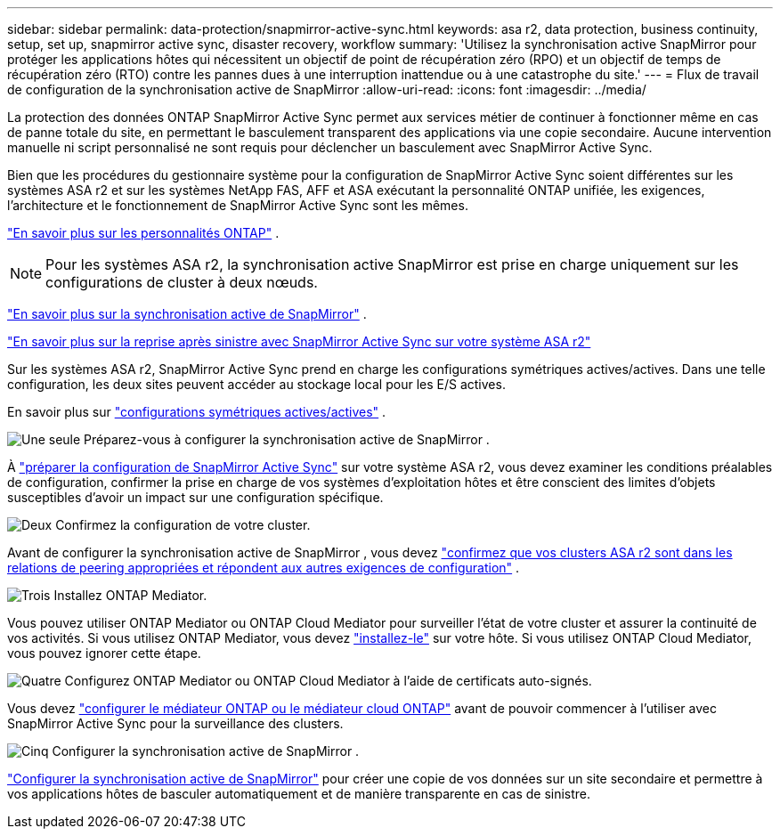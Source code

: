 ---
sidebar: sidebar 
permalink: data-protection/snapmirror-active-sync.html 
keywords: asa r2, data protection, business continuity, setup, set up, snapmirror active sync, disaster recovery, workflow 
summary: 'Utilisez la synchronisation active SnapMirror pour protéger les applications hôtes qui nécessitent un objectif de point de récupération zéro (RPO) et un objectif de temps de récupération zéro (RTO) contre les pannes dues à une interruption inattendue ou à une catastrophe du site.' 
---
= Flux de travail de configuration de la synchronisation active de SnapMirror
:allow-uri-read: 
:icons: font
:imagesdir: ../media/


[role="lead"]
La protection des données ONTAP SnapMirror Active Sync permet aux services métier de continuer à fonctionner même en cas de panne totale du site, en permettant le basculement transparent des applications via une copie secondaire. Aucune intervention manuelle ni script personnalisé ne sont requis pour déclencher un basculement avec SnapMirror Active Sync.

Bien que les procédures du gestionnaire système pour la configuration de SnapMirror Active Sync soient différentes sur les systèmes ASA r2 et sur les systèmes NetApp FAS, AFF et ASA exécutant la personnalité ONTAP unifiée, les exigences, l'architecture et le fonctionnement de SnapMirror Active Sync sont les mêmes.

link:../learn-more/hardware-comparison.html#personality-differences["En savoir plus sur les personnalités ONTAP"] .


NOTE: Pour les systèmes ASA r2, la synchronisation active SnapMirror est prise en charge uniquement sur les configurations de cluster à deux nœuds.

link:https://docs.netapp.com/us-en/ontap/snapmirror-active-sync/index.html["En savoir plus sur la synchronisation active de SnapMirror"^] .

link:https://www.netapp.com/pdf.html?item=/media/138366-sb-3457-san-disaster-recovery-netapp-asa.pdf["En savoir plus sur la reprise après sinistre avec SnapMirror Active Sync sur votre système ASA r2"^]

Sur les systèmes ASA r2, SnapMirror Active Sync prend en charge les configurations symétriques actives/actives. Dans une telle configuration, les deux sites peuvent accéder au stockage local pour les E/S actives.

En savoir plus sur link:https://docs.netapp.com/us-en/ontap/snapmirror-active-sync/architecture-concept.html#symmetric-activeactive["configurations symétriques actives/actives"^] .

.image:https://raw.githubusercontent.com/NetAppDocs/common/main/media/number-1.png["Une seule"] Préparez-vous à configurer la synchronisation active de SnapMirror .
[role="quick-margin-para"]
À link:snapmirror-active-sync-prepare.html["préparer la configuration de SnapMirror Active Sync"] sur votre système ASA r2, vous devez examiner les conditions préalables de configuration, confirmer la prise en charge de vos systèmes d'exploitation hôtes et être conscient des limites d'objets susceptibles d'avoir un impact sur une configuration spécifique.

.image:https://raw.githubusercontent.com/NetAppDocs/common/main/media/number-2.png["Deux"] Confirmez la configuration de votre cluster.
[role="quick-margin-para"]
Avant de configurer la synchronisation active de SnapMirror , vous devez link:snapmirror-active-sync-confirm-cluster-configuration.html["confirmez que vos clusters ASA r2 sont dans les relations de peering appropriées et répondent aux autres exigences de configuration"] .

.image:https://raw.githubusercontent.com/NetAppDocs/common/main/media/number-3.png["Trois"] Installez ONTAP Mediator.
[role="quick-margin-para"]
Vous pouvez utiliser ONTAP Mediator ou ONTAP Cloud Mediator pour surveiller l'état de votre cluster et assurer la continuité de vos activités. Si vous utilisez ONTAP Mediator, vous devez link:install-ontap-mediator.html["installez-le"] sur votre hôte. Si vous utilisez ONTAP Cloud Mediator, vous pouvez ignorer cette étape.

.image:https://raw.githubusercontent.com/NetAppDocs/common/main/media/number-4.png["Quatre"] Configurez ONTAP Mediator ou ONTAP Cloud Mediator à l’aide de certificats auto-signés.
[role="quick-margin-para"]
Vous devez link:configure-ontap-mediator.html["configurer le médiateur ONTAP ou le médiateur cloud ONTAP"] avant de pouvoir commencer à l'utiliser avec SnapMirror Active Sync pour la surveillance des clusters.

.image:https://raw.githubusercontent.com/NetAppDocs/common/main/media/number-5.png["Cinq"] Configurer la synchronisation active de SnapMirror .
[role="quick-margin-para"]
link:configure-snapmirror-active-sync.html["Configurer la synchronisation active de SnapMirror"] pour créer une copie de vos données sur un site secondaire et permettre à vos applications hôtes de basculer automatiquement et de manière transparente en cas de sinistre.
